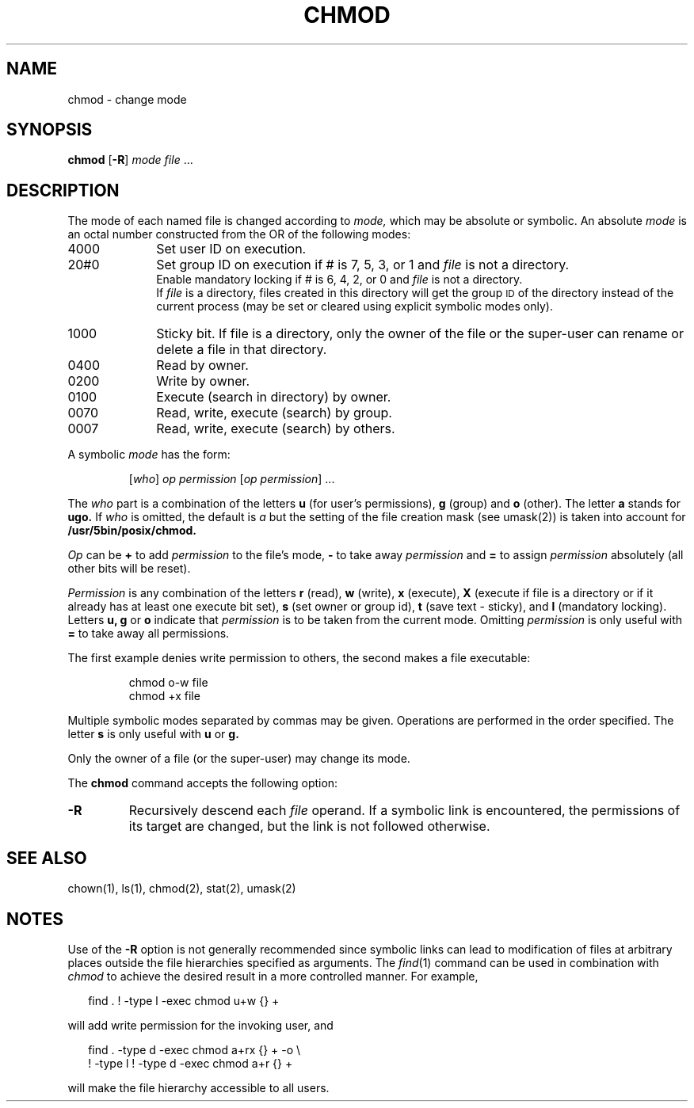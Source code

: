 .\"
.\" Sccsid @(#)chmod.1	1.14 (gritter) 10/11/03
.\" Derived taken from chmod(1), Unix 7th edition:
.\" Copyright(C) Caldera International Inc. 2001-2002. All rights reserved.
.\"
.\" Redistribution and use in source and binary forms, with or without
.\" modification, are permitted provided that the following conditions
.\" are met:
.\"   Redistributions of source code and documentation must retain the
.\"    above copyright notice, this list of conditions and the following
.\"    disclaimer.
.\"   Redistributions in binary form must reproduce the above copyright
.\"    notice, this list of conditions and the following disclaimer in the
.\"    documentation and/or other materials provided with the distribution.
.\"   All advertising materials mentioning features or use of this software
.\"    must display the following acknowledgement:
.\"      This product includes software developed or owned by Caldera
.\"      International, Inc.
.\"   Neither the name of Caldera International, Inc. nor the names of
.\"    other contributors may be used to endorse or promote products
.\"    derived from this software without specific prior written permission.
.\"
.\" USE OF THE SOFTWARE PROVIDED FOR UNDER THIS LICENSE BY CALDERA
.\" INTERNATIONAL, INC. AND CONTRIBUTORS ``AS IS'' AND ANY EXPRESS OR
.\" IMPLIED WARRANTIES, INCLUDING, BUT NOT LIMITED TO, THE IMPLIED
.\" WARRANTIES OF MERCHANTABILITY AND FITNESS FOR A PARTICULAR PURPOSE
.\" ARE DISCLAIMED. IN NO EVENT SHALL CALDERA INTERNATIONAL, INC. BE
.\" LIABLE FOR ANY DIRECT, INDIRECT INCIDENTAL, SPECIAL, EXEMPLARY, OR
.\" CONSEQUENTIAL DAMAGES (INCLUDING, BUT NOT LIMITED TO, PROCUREMENT OF
.\" SUBSTITUTE GOODS OR SERVICES; LOSS OF USE, DATA, OR PROFITS; OR
.\" BUSINESS INTERRUPTION) HOWEVER CAUSED AND ON ANY THEORY OF LIABILITY,
.\" WHETHER IN CONTRACT, STRICT LIABILITY, OR TORT (INCLUDING NEGLIGENCE
.\" OR OTHERWISE) ARISING IN ANY WAY OUT OF THE USE OF THIS SOFTWARE,
.\" EVEN IF ADVISED OF THE POSSIBILITY OF SUCH DAMAGE.
.TH CHMOD 1 "10/11/03" "Heirloom Toolchest" "User Commands"
.SH NAME
chmod \- change mode
.SH SYNOPSIS
\fBchmod\fR [\fB\-R\fR] \fImode\fR \fIfile\fR ...
.SH DESCRIPTION
The mode of
each named file
is changed
according to
.I mode,
which may be absolute or symbolic.
An absolute
.I mode
is an octal
number constructed
from the OR of the
following modes:
.TP 10
4000
Set user ID on execution.
.br
.br
.ns
.TP 10
20#0
Set group ID on execution if # is 7, 5, 3, or 1
and
.I file
is not a directory.
.br
Enable mandatory locking if # is 6, 4, 2, or 0
and
.I file
is not a directory.
.br
If
.I file
is a directory,
files created in this directory
will get the group
.SM ID
of the directory
instead of the current process
(may be set or cleared using explicit symbolic modes only).
.br
.br
.ns
.TP 10
1000
Sticky bit.
If file is a directory,
only the owner of the file or the super-user
can rename or delete a file in that directory.
.br
.br
.ns
.TP 10
0400
Read by owner.
.br
.br
.ns
.TP 10
0200
Write by owner.
.br
.br
.ns
.TP 10
0100
Execute (search in directory) by owner.
.br
.br
.ns
.TP 10
0070
Read, write, execute (search) by group.
.br
.br
.ns
.TP 10
0007
Read, write, execute (search) by others.
.PP
A symbolic
.I mode
has the form:
.IP
.RI [ who ]
.I op permission
.RI [ "op permission" "] ..."
.PP
The
.I who
part is a combination
of the letters 
.B u
(for user's permissions),
.B g
(group)
and
.B o
(other).
The letter
.B a
stands for
.B ugo.
If
.I who
is omitted,
the default is
.I a
but the setting of
the file creation mask
(see umask(2))
is taken into account
for
.BR /usr/5bin/posix/chmod.
.PP
.I Op
can be
.B +
to add
.I permission
to the file's mode,
.B \-
to take away
.I permission
and
.B =
to assign
.I permission
absolutely
(all other bits will
be reset).
.PP
.I Permission
is any combination of the letters
.B r
(read),
.B w
(write),
.B x
(execute),
.B X
(execute if file is a directory
or if it already has at least one execute bit set),
.B s
(set owner or group id),
.B t
(save text \- sticky),
and
.B l
(mandatory locking).
Letters
.BR u,
.B g
or
.B o
indicate that
.I permission
is to be taken
from the current
mode.
Omitting
.I permission
is only useful
with
.B =
to take away
all permissions.
.PP
The first example denies write permission to others,
the second makes a file executable:
.IP
chmod o\-w file
.br
chmod +x file
.PP
Multiple symbolic modes separated by commas may be given.
Operations are performed
in the order specified.
The letter
.B s
is only useful
with
.B u
or
.B g.
.PP
Only the owner of a file (or the super-user) may change its mode.
.PP
The
.B chmod
command accepts the following option:
.TP
.B \-R
Recursively descend each
.I file
operand.
If a symbolic link is encountered,
the permissions of its target are changed,
but the link is not followed otherwise.
.SH "SEE ALSO"
chown(1),
ls(1),
chmod(2),
stat(2),
umask(2)
.SH NOTES
Use of the
.B \-R
option is not generally recommended
since symbolic links can lead to modification
of files at arbitrary places outside the file hierarchies
specified as arguments. The
.IR find (1)
command can be used in combination with
.I chmod
to achieve the desired result in a more controlled manner.
For example,
.in +2
.sp
find . ! \-type l \-exec chmod u+w {} +
.sp
.in -2
will add write permission for the invoking user,
and
.in +2
.sp
find . \-type d \-exec chmod a+rx {} + \-o \e
        ! \-type l ! \-type d \-exec chmod a+r {} +
.sp
.in -2
will make the file hierarchy accessible to all users.
